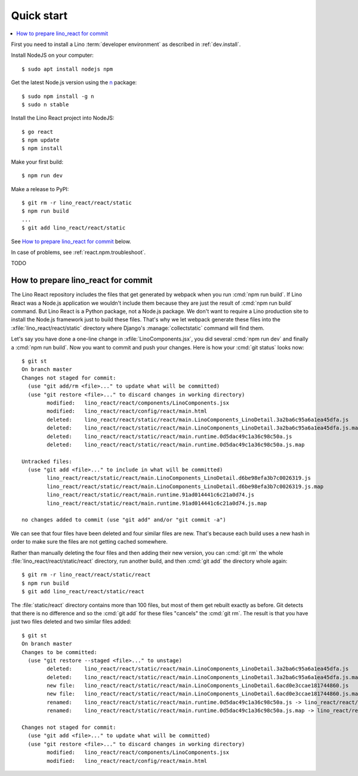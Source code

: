 .. _react.start:

===========
Quick start
===========

.. contents::
  :local:

First you need to install a Lino :term:`developer environment` as described in
:ref:`dev.install`.

Install NodeJS on your computer::

    $ sudo apt install nodejs npm

Get the latest Node.js version using the `n <https://www.npmjs.com/package/n>`__
package::

  $ sudo npm install -g n
  $ sudo n stable

Install the Lino React project into NodeJS::

    $ go react
    $ npm update
    $ npm install

Make your first build::

    $ npm run dev

Make a release to PyPI::

    $ git rm -r lino_react/react/static
    $ npm run build
    ...
    $ git add lino_react/react/static

See `How to prepare lino_react for commit`_ below.


In case of problems, see :ref:`react.npm.troubleshoot`.


TODO


How to prepare lino_react for commit
====================================

The Lino React repository includes the files that get generated by webpack when
you run :cmd:`npm run build`. If Lino React was a Node.js application we
wouldn't include them because they are just the result of :cmd:`npm run build`
command. But Lino React is a Python package, not a Node.js package. We don't
want to require a Lino production site to install the Node.js framework just to
build these files. That's why we let webpack generate these files into the
:xfile:`lino_react/react/static` directory where Django's
:manage:`collectstatic` command will find them.

Let's say you have done a one-line change in :xfile:`LinoComponents.jsx`, you
did several :cmd:`npm run dev` and finally a :cmd:`npm run build`. Now you want
to commit and push your changes. Here is how your :cmd:`git status` looks now::

  $ git st
  On branch master
  Changes not staged for commit:
    (use "git add/rm <file>..." to update what will be committed)
    (use "git restore <file>..." to discard changes in working directory)
          modified:   lino_react/react/components/LinoComponents.jsx
          modified:   lino_react/react/config/react/main.html
          deleted:    lino_react/react/static/react/main.LinoComponents_LinoDetail.3a2ba6c95a6a1ea45dfa.js
          deleted:    lino_react/react/static/react/main.LinoComponents_LinoDetail.3a2ba6c95a6a1ea45dfa.js.map
          deleted:    lino_react/react/static/react/main.runtime.0d5dac49c1a36c98c50a.js
          deleted:    lino_react/react/static/react/main.runtime.0d5dac49c1a36c98c50a.js.map

  Untracked files:
    (use "git add <file>..." to include in what will be committed)
          lino_react/react/static/react/main.LinoComponents_LinoDetail.d6be98efa3b7c0026319.js
          lino_react/react/static/react/main.LinoComponents_LinoDetail.d6be98efa3b7c0026319.js.map
          lino_react/react/static/react/main.runtime.91ad014441c6c21a0d74.js
          lino_react/react/static/react/main.runtime.91ad014441c6c21a0d74.js.map

  no changes added to commit (use "git add" and/or "git commit -a")

We can see that four files have been deleted and four similar files are new.
That's because each build uses a new hash in order to make sure the files are
not getting cached somewhere.

Rather than manually deleting the four files and then adding their new version,
you can :cmd:`git rm` the whole :file:`lino_react/react/static/react` directory,
run another build, and then :cmd:`git add` the directory whole again::

  $ git rm -r lino_react/react/static/react
  $ npm run build
  $ git add lino_react/react/static/react

The :file:`static/react` directory contains more than 100 files, but most of
them get rebuilt exactly as before. Git detects that there is no difference and
so the :cmd:`git add` for these files "cancels" the :cmd:`git rm`. The result is
that you have just two files deleted and two similar files added::

  $ git st
  On branch master
  Changes to be committed:
    (use "git restore --staged <file>..." to unstage)
          deleted:    lino_react/react/static/react/main.LinoComponents_LinoDetail.3a2ba6c95a6a1ea45dfa.js
          deleted:    lino_react/react/static/react/main.LinoComponents_LinoDetail.3a2ba6c95a6a1ea45dfa.js.map
          new file:   lino_react/react/static/react/main.LinoComponents_LinoDetail.6acd0e3ccae181744860.js
          new file:   lino_react/react/static/react/main.LinoComponents_LinoDetail.6acd0e3ccae181744860.js.map
          renamed:    lino_react/react/static/react/main.runtime.0d5dac49c1a36c98c50a.js -> lino_react/react/static/react/main.runtime.1b037ddc1d1b089893ea.js
          renamed:    lino_react/react/static/react/main.runtime.0d5dac49c1a36c98c50a.js.map -> lino_react/react/static/react/main.runtime.1b037ddc1d1b089893ea.js.map

  Changes not staged for commit:
    (use "git add <file>..." to update what will be committed)
    (use "git restore <file>..." to discard changes in working directory)
          modified:   lino_react/react/components/LinoComponents.jsx
          modified:   lino_react/react/config/react/main.html



.. xfile:: lino_react/react/static

  The files in this directory will be distributed with the Python package, and
  Django's :manage:`collectstatic` command on a :term:`Lino site` will find
  them.

  It contains two subdirectories:

  - :file:`react` is the output path for webpack where it stores minimized js
    code (see :xfile:`webpack.config.js`)

  - :file:`media` is also populated by webpack, from files other than
    JavaScript.
